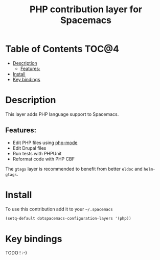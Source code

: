 #+TITLE: PHP contribution layer for Spacemacs
 
[[file:img/php.png]]

* Table of Contents                                                   :TOC@4:
 - [[#description][Description]]
     - [[#features][Features:]]
 - [[#install][Install]]
 - [[#key-bindings][Key bindings]]

* Description

This layer adds PHP language support to Spacemacs.

** Features:
- Edit PHP files using [[https://github.com/ejmr/php-mode][php-mode]]
- Edit Drupal files
- Run tests with PHPUnit
- Reformat code with PHP CBF

The =gtags= layer is recommended to benefit from better =eldoc= and
=helm-gtags=.

* Install

To use this contribution add it to your =~/.spacemacs=

#+BEGIN_SRC emacs-lisp
  (setq-default dotspacemacs-configuration-layers '(php))
#+END_SRC

* Key bindings

TODO ! :-)
